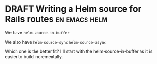 * DRAFT Writing a Helm source for Rails routes                :en:emacs:helm:

We have =helm-source-in-buffer=.

We also have =helm-source-sync= =helm-source-async=


Which one is the better fit? I'll start with the helm-source-in-buffer as it is
easier to build incrementally.
